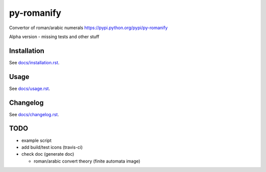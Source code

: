 py-romanify
===========
.. image:: https://img.shields.io/travis/peterlisak/py-romanify.svg?branch=master
    :target: https://travis-ci.org/peterlisak/py-romanify
  
.. image:: https://img.shields.io/pypi/status/py-romanify.svg       
    :target: https://pypi.python.org/pypi/py-romanify
    
.. image:: https://img.shields.io/pypi/v/py-romanify.svg   
    :target: https://pypi.python.org/pypi/py-romanify/0.1.4
    
.. image:: https://img.shields.io/pypi/pyversions/py-romanify.svg   
    :target: https://pypi.python.org/pypi/py-romanify
    
.. image:: https://img.shields.io/pypi/l/py-romanify.svg   
    :target: https://pypi.python.org/pypi/py-romanify
    
.. image:: https://img.shields.io/pypi/dw/py-romanify.svg   
    :target: https://pypi.python.org/pypi/py-romanify

Convertor of roman/arabic numerals 
https://pypi.python.org/pypi/py-romanify

Alpha version
- missing tests and other stuff

Installation
------------
See `docs/installation.rst`_.

Usage
-----
See `docs/usage.rst`_.

Changelog
---------
See `docs/changelog.rst`_.

TODO
----
* example script
* add build/test icons (travis-ci)
* check doc (generate doc)
  
  * roman/arabic convert theory (finite automata image)


.. _docs/installation.rst: docs/installation.rst
.. _docs/usage.rst: docs/usage.rst
.. _docs/changelog.rst: docs/changelog.rst
